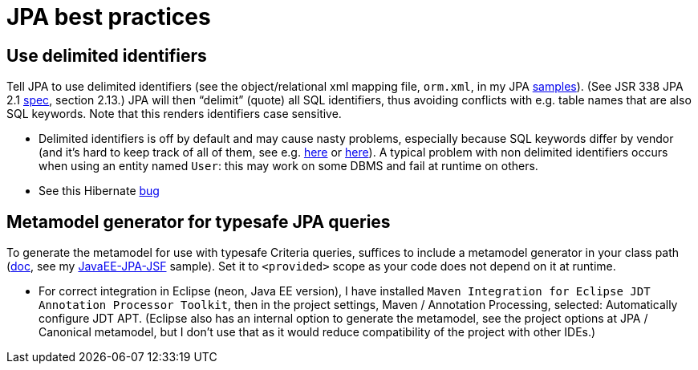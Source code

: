 = JPA best practices
:sectanchors:

== Use delimited identifiers
Tell JPA to use delimited identifiers (see the object/relational xml mapping file, `orm.xml`, in my JPA https://github.com/oliviercailloux/samples[samples]). (See JSR 338 JPA 2.1 http://download.oracle.com/otn-pub/jcp/persistence-2_2-mrel-eval-spec/JavaPersistence.pdf[spec], section 2.13.) JPA will then “delimit” (quote) all SQL identifiers, thus avoiding conflicts with e.g. table names that are also SQL keywords. Note that this renders identifiers case sensitive.

* Delimited identifiers is off by default and may cause nasty problems, especially because SQL keywords differ by vendor (and it’s hard to keep track of all of them, see e.g. http://hsqldb.org/doc/guide/lists-app.html[here] or https://www.drupal.org/node/141051[here]). A typical problem with non delimited identifiers occurs when using an entity named `User`: this may work on some DBMS and fail at runtime on others.
* See this Hibernate https://hibernate.atlassian.net/browse/HHH-13347[bug]

[[metamodel]]
== Metamodel generator for typesafe JPA queries
To generate the metamodel for use with typesafe Criteria queries, suffices to include a metamodel generator in your class path (http://hibernate.org/orm/tooling/[doc], see my https://github.com/oliviercailloux/samples/tree/master/JavaEE-JPA-JSF[JavaEE-JPA-JSF] sample). Set it to `<provided>` scope as your code does not depend on it at runtime. 

* For correct integration in Eclipse (neon, Java EE version), I have installed `Maven Integration for Eclipse JDT Annotation Processor Toolkit`, then in the project settings, Maven / Annotation Processing, selected: Automatically configure JDT APT. (Eclipse also has an internal option to generate the metamodel, see the project options at JPA / Canonical metamodel, but I don’t use that as it would reduce compatibility of the project with other IDEs.)

